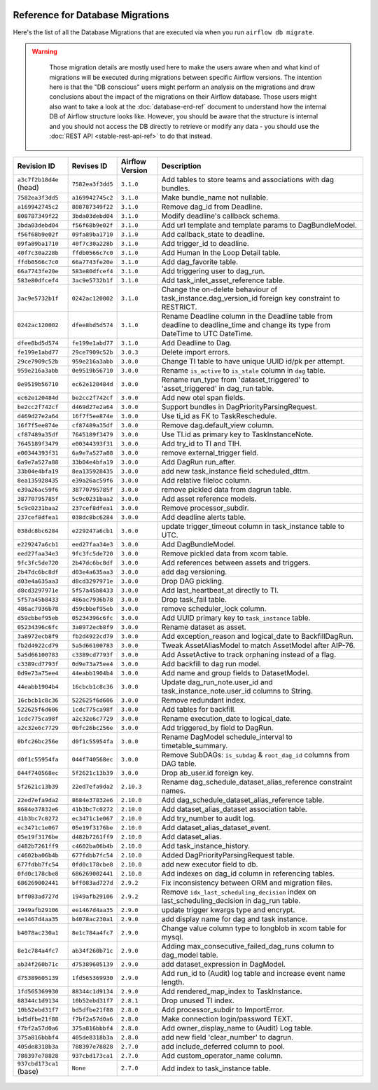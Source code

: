  .. Licensed to the Apache Software Foundation (ASF) under one
    or more contributor license agreements.  See the NOTICE file
    distributed with this work for additional information
    regarding copyright ownership.  The ASF licenses this file
    to you under the Apache License, Version 2.0 (the
    "License"); you may not use this file except in compliance
    with the License.  You may obtain a copy of the License at

 ..   http://www.apache.org/licenses/LICENSE-2.0

 .. Unless required by applicable law or agreed to in writing,
    software distributed under the License is distributed on an
    "AS IS" BASIS, WITHOUT WARRANTIES OR CONDITIONS OF ANY
    KIND, either express or implied.  See the License for the
    specific language governing permissions and limitations
    under the License.

Reference for Database Migrations
'''''''''''''''''''''''''''''''''

Here's the list of all the Database Migrations that are executed via when you run ``airflow db migrate``.

.. warning::

   Those migration details are mostly used here to make the users aware when and what kind of migrations
   will be executed during migrations between specific Airflow versions. The intention here is that the
   "DB conscious" users might perform an analysis on the migrations and draw conclusions about the impact
   of the migrations on their Airflow database. Those users might also want to take a look at the
   :doc:`database-erd-ref` document to understand how the internal DB of Airflow structure looks like.
   However, you should be aware that the structure is internal and you should not access the DB directly
   to retrieve or modify any data - you should use the :doc:`REST API <stable-rest-api-ref>` to do that instead.



 .. This table is automatically updated by prek hook by ``scripts/ci/prek/migration_reference.py``
 .. All table elements are scraped from migration files
 .. Beginning of auto-generated table

+-------------------------+------------------+-------------------+--------------------------------------------------------------+
| Revision ID             | Revises ID       | Airflow Version   | Description                                                  |
+=========================+==================+===================+==============================================================+
| ``a3c7f2b18d4e`` (head) | ``7582ea3f3dd5`` | ``3.1.0``         | Add tables to store teams and associations with dag bundles. |
+-------------------------+------------------+-------------------+--------------------------------------------------------------+
| ``7582ea3f3dd5``        | ``a169942745c2`` | ``3.1.0``         | Make bundle_name not nullable.                               |
+-------------------------+------------------+-------------------+--------------------------------------------------------------+
| ``a169942745c2``        | ``808787349f22`` | ``3.1.0``         | Remove dag_id from Deadline.                                 |
+-------------------------+------------------+-------------------+--------------------------------------------------------------+
| ``808787349f22``        | ``3bda03debd04`` | ``3.1.0``         | Modify deadline's callback schema.                           |
+-------------------------+------------------+-------------------+--------------------------------------------------------------+
| ``3bda03debd04``        | ``f56f68b9e02f`` | ``3.1.0``         | Add url template and template params to DagBundleModel.      |
+-------------------------+------------------+-------------------+--------------------------------------------------------------+
| ``f56f68b9e02f``        | ``09fa89ba1710`` | ``3.1.0``         | Add callback_state to deadline.                              |
+-------------------------+------------------+-------------------+--------------------------------------------------------------+
| ``09fa89ba1710``        | ``40f7c30a228b`` | ``3.1.0``         | Add trigger_id to deadline.                                  |
+-------------------------+------------------+-------------------+--------------------------------------------------------------+
| ``40f7c30a228b``        | ``ffdb0566c7c0`` | ``3.1.0``         | Add Human In the Loop Detail table.                          |
+-------------------------+------------------+-------------------+--------------------------------------------------------------+
| ``ffdb0566c7c0``        | ``66a7743fe20e`` | ``3.1.0``         | Add dag_favorite table.                                      |
+-------------------------+------------------+-------------------+--------------------------------------------------------------+
| ``66a7743fe20e``        | ``583e80dfcef4`` | ``3.1.0``         | Add triggering user to dag_run.                              |
+-------------------------+------------------+-------------------+--------------------------------------------------------------+
| ``583e80dfcef4``        | ``3ac9e5732b1f`` | ``3.1.0``         | Add task_inlet_asset_reference table.                        |
+-------------------------+------------------+-------------------+--------------------------------------------------------------+
| ``3ac9e5732b1f``        | ``0242ac120002`` | ``3.1.0``         | Change the on-delete behaviour of                            |
|                         |                  |                   | task_instance.dag_version_id foreign key constraint to       |
|                         |                  |                   | RESTRICT.                                                    |
+-------------------------+------------------+-------------------+--------------------------------------------------------------+
| ``0242ac120002``        | ``dfee8bd5d574`` | ``3.1.0``         | Rename Deadline column in the Deadline table from deadline   |
|                         |                  |                   | to deadline_time and change its type from DateTime to UTC    |
|                         |                  |                   | DateTime.                                                    |
+-------------------------+------------------+-------------------+--------------------------------------------------------------+
| ``dfee8bd5d574``        | ``fe199e1abd77`` | ``3.1.0``         | Add Deadline to Dag.                                         |
+-------------------------+------------------+-------------------+--------------------------------------------------------------+
| ``fe199e1abd77``        | ``29ce7909c52b`` | ``3.0.3``         | Delete import errors.                                        |
+-------------------------+------------------+-------------------+--------------------------------------------------------------+
| ``29ce7909c52b``        | ``959e216a3abb`` | ``3.0.0``         | Change TI table to have unique UUID id/pk per attempt.       |
+-------------------------+------------------+-------------------+--------------------------------------------------------------+
| ``959e216a3abb``        | ``0e9519b56710`` | ``3.0.0``         | Rename ``is_active`` to ``is_stale`` column in ``dag``       |
|                         |                  |                   | table.                                                       |
+-------------------------+------------------+-------------------+--------------------------------------------------------------+
| ``0e9519b56710``        | ``ec62e120484d`` | ``3.0.0``         | Rename run_type from 'dataset_triggered' to                  |
|                         |                  |                   | 'asset_triggered' in dag_run table.                          |
+-------------------------+------------------+-------------------+--------------------------------------------------------------+
| ``ec62e120484d``        | ``be2cc2f742cf`` | ``3.0.0``         | Add new otel span fields.                                    |
+-------------------------+------------------+-------------------+--------------------------------------------------------------+
| ``be2cc2f742cf``        | ``d469d27e2a64`` | ``3.0.0``         | Support bundles in DagPriorityParsingRequest.                |
+-------------------------+------------------+-------------------+--------------------------------------------------------------+
| ``d469d27e2a64``        | ``16f7f5ee874e`` | ``3.0.0``         | Use ti_id as FK to TaskReschedule.                           |
+-------------------------+------------------+-------------------+--------------------------------------------------------------+
| ``16f7f5ee874e``        | ``cf87489a35df`` | ``3.0.0``         | Remove dag.default_view column.                              |
+-------------------------+------------------+-------------------+--------------------------------------------------------------+
| ``cf87489a35df``        | ``7645189f3479`` | ``3.0.0``         | Use TI.id as primary key to TaskInstanceNote.                |
+-------------------------+------------------+-------------------+--------------------------------------------------------------+
| ``7645189f3479``        | ``e00344393f31`` | ``3.0.0``         | Add try_id to TI and TIH.                                    |
+-------------------------+------------------+-------------------+--------------------------------------------------------------+
| ``e00344393f31``        | ``6a9e7a527a88`` | ``3.0.0``         | remove external_trigger field.                               |
+-------------------------+------------------+-------------------+--------------------------------------------------------------+
| ``6a9e7a527a88``        | ``33b04e4bfa19`` | ``3.0.0``         | Add DagRun run_after.                                        |
+-------------------------+------------------+-------------------+--------------------------------------------------------------+
| ``33b04e4bfa19``        | ``8ea135928435`` | ``3.0.0``         | add new task_instance field scheduled_dttm.                  |
+-------------------------+------------------+-------------------+--------------------------------------------------------------+
| ``8ea135928435``        | ``e39a26ac59f6`` | ``3.0.0``         | Add relative fileloc column.                                 |
+-------------------------+------------------+-------------------+--------------------------------------------------------------+
| ``e39a26ac59f6``        | ``38770795785f`` | ``3.0.0``         | remove pickled data from dagrun table.                       |
+-------------------------+------------------+-------------------+--------------------------------------------------------------+
| ``38770795785f``        | ``5c9c0231baa2`` | ``3.0.0``         | Add asset reference models.                                  |
+-------------------------+------------------+-------------------+--------------------------------------------------------------+
| ``5c9c0231baa2``        | ``237cef8dfea1`` | ``3.0.0``         | Remove processor_subdir.                                     |
+-------------------------+------------------+-------------------+--------------------------------------------------------------+
| ``237cef8dfea1``        | ``038dc8bc6284`` | ``3.0.0``         | Add deadline alerts table.                                   |
+-------------------------+------------------+-------------------+--------------------------------------------------------------+
| ``038dc8bc6284``        | ``e229247a6cb1`` | ``3.0.0``         | update trigger_timeout column in task_instance table to UTC. |
+-------------------------+------------------+-------------------+--------------------------------------------------------------+
| ``e229247a6cb1``        | ``eed27faa34e3`` | ``3.0.0``         | Add DagBundleModel.                                          |
+-------------------------+------------------+-------------------+--------------------------------------------------------------+
| ``eed27faa34e3``        | ``9fc3fc5de720`` | ``3.0.0``         | Remove pickled data from xcom table.                         |
+-------------------------+------------------+-------------------+--------------------------------------------------------------+
| ``9fc3fc5de720``        | ``2b47dc6bc8df`` | ``3.0.0``         | Add references between assets and triggers.                  |
+-------------------------+------------------+-------------------+--------------------------------------------------------------+
| ``2b47dc6bc8df``        | ``d03e4a635aa3`` | ``3.0.0``         | add dag versioning.                                          |
+-------------------------+------------------+-------------------+--------------------------------------------------------------+
| ``d03e4a635aa3``        | ``d8cd3297971e`` | ``3.0.0``         | Drop DAG pickling.                                           |
+-------------------------+------------------+-------------------+--------------------------------------------------------------+
| ``d8cd3297971e``        | ``5f57a45b8433`` | ``3.0.0``         | Add last_heartbeat_at directly to TI.                        |
+-------------------------+------------------+-------------------+--------------------------------------------------------------+
| ``5f57a45b8433``        | ``486ac7936b78`` | ``3.0.0``         | Drop task_fail table.                                        |
+-------------------------+------------------+-------------------+--------------------------------------------------------------+
| ``486ac7936b78``        | ``d59cbbef95eb`` | ``3.0.0``         | remove scheduler_lock column.                                |
+-------------------------+------------------+-------------------+--------------------------------------------------------------+
| ``d59cbbef95eb``        | ``05234396c6fc`` | ``3.0.0``         | Add UUID primary key to ``task_instance`` table.             |
+-------------------------+------------------+-------------------+--------------------------------------------------------------+
| ``05234396c6fc``        | ``3a8972ecb8f9`` | ``3.0.0``         | Rename dataset as asset.                                     |
+-------------------------+------------------+-------------------+--------------------------------------------------------------+
| ``3a8972ecb8f9``        | ``fb2d4922cd79`` | ``3.0.0``         | Add exception_reason and logical_date to BackfillDagRun.     |
+-------------------------+------------------+-------------------+--------------------------------------------------------------+
| ``fb2d4922cd79``        | ``5a5d66100783`` | ``3.0.0``         | Tweak AssetAliasModel to match AssetModel after AIP-76.      |
+-------------------------+------------------+-------------------+--------------------------------------------------------------+
| ``5a5d66100783``        | ``c3389cd7793f`` | ``3.0.0``         | Add AssetActive to track orphaning instead of a flag.        |
+-------------------------+------------------+-------------------+--------------------------------------------------------------+
| ``c3389cd7793f``        | ``0d9e73a75ee4`` | ``3.0.0``         | Add backfill to dag run model.                               |
+-------------------------+------------------+-------------------+--------------------------------------------------------------+
| ``0d9e73a75ee4``        | ``44eabb1904b4`` | ``3.0.0``         | Add name and group fields to DatasetModel.                   |
+-------------------------+------------------+-------------------+--------------------------------------------------------------+
| ``44eabb1904b4``        | ``16cbcb1c8c36`` | ``3.0.0``         | Update dag_run_note.user_id and task_instance_note.user_id   |
|                         |                  |                   | columns to String.                                           |
+-------------------------+------------------+-------------------+--------------------------------------------------------------+
| ``16cbcb1c8c36``        | ``522625f6d606`` | ``3.0.0``         | Remove redundant index.                                      |
+-------------------------+------------------+-------------------+--------------------------------------------------------------+
| ``522625f6d606``        | ``1cdc775ca98f`` | ``3.0.0``         | Add tables for backfill.                                     |
+-------------------------+------------------+-------------------+--------------------------------------------------------------+
| ``1cdc775ca98f``        | ``a2c32e6c7729`` | ``3.0.0``         | Rename execution_date to logical_date.                       |
+-------------------------+------------------+-------------------+--------------------------------------------------------------+
| ``a2c32e6c7729``        | ``0bfc26bc256e`` | ``3.0.0``         | Add triggered_by field to DagRun.                            |
+-------------------------+------------------+-------------------+--------------------------------------------------------------+
| ``0bfc26bc256e``        | ``d0f1c55954fa`` | ``3.0.0``         | Rename DagModel schedule_interval to timetable_summary.      |
+-------------------------+------------------+-------------------+--------------------------------------------------------------+
| ``d0f1c55954fa``        | ``044f740568ec`` | ``3.0.0``         | Remove SubDAGs: ``is_subdag`` & ``root_dag_id`` columns from |
|                         |                  |                   | DAG table.                                                   |
+-------------------------+------------------+-------------------+--------------------------------------------------------------+
| ``044f740568ec``        | ``5f2621c13b39`` | ``3.0.0``         | Drop ab_user.id foreign key.                                 |
+-------------------------+------------------+-------------------+--------------------------------------------------------------+
| ``5f2621c13b39``        | ``22ed7efa9da2`` | ``2.10.3``        | Rename dag_schedule_dataset_alias_reference constraint       |
|                         |                  |                   | names.                                                       |
+-------------------------+------------------+-------------------+--------------------------------------------------------------+
| ``22ed7efa9da2``        | ``8684e37832e6`` | ``2.10.0``        | Add dag_schedule_dataset_alias_reference table.              |
+-------------------------+------------------+-------------------+--------------------------------------------------------------+
| ``8684e37832e6``        | ``41b3bc7c0272`` | ``2.10.0``        | Add dataset_alias_dataset association table.                 |
+-------------------------+------------------+-------------------+--------------------------------------------------------------+
| ``41b3bc7c0272``        | ``ec3471c1e067`` | ``2.10.0``        | Add try_number to audit log.                                 |
+-------------------------+------------------+-------------------+--------------------------------------------------------------+
| ``ec3471c1e067``        | ``05e19f3176be`` | ``2.10.0``        | Add dataset_alias_dataset_event.                             |
+-------------------------+------------------+-------------------+--------------------------------------------------------------+
| ``05e19f3176be``        | ``d482b7261ff9`` | ``2.10.0``        | Add dataset_alias.                                           |
+-------------------------+------------------+-------------------+--------------------------------------------------------------+
| ``d482b7261ff9``        | ``c4602ba06b4b`` | ``2.10.0``        | Add task_instance_history.                                   |
+-------------------------+------------------+-------------------+--------------------------------------------------------------+
| ``c4602ba06b4b``        | ``677fdbb7fc54`` | ``2.10.0``        | Added DagPriorityParsingRequest table.                       |
+-------------------------+------------------+-------------------+--------------------------------------------------------------+
| ``677fdbb7fc54``        | ``0fd0c178cbe8`` | ``2.10.0``        | add new executor field to db.                                |
+-------------------------+------------------+-------------------+--------------------------------------------------------------+
| ``0fd0c178cbe8``        | ``686269002441`` | ``2.10.0``        | Add indexes on dag_id column in referencing tables.          |
+-------------------------+------------------+-------------------+--------------------------------------------------------------+
| ``686269002441``        | ``bff083ad727d`` | ``2.9.2``         | Fix inconsistency between ORM and migration files.           |
+-------------------------+------------------+-------------------+--------------------------------------------------------------+
| ``bff083ad727d``        | ``1949afb29106`` | ``2.9.2``         | Remove ``idx_last_scheduling_decision`` index on             |
|                         |                  |                   | last_scheduling_decision in dag_run table.                   |
+-------------------------+------------------+-------------------+--------------------------------------------------------------+
| ``1949afb29106``        | ``ee1467d4aa35`` | ``2.9.0``         | update trigger kwargs type and encrypt.                      |
+-------------------------+------------------+-------------------+--------------------------------------------------------------+
| ``ee1467d4aa35``        | ``b4078ac230a1`` | ``2.9.0``         | add display name for dag and task instance.                  |
+-------------------------+------------------+-------------------+--------------------------------------------------------------+
| ``b4078ac230a1``        | ``8e1c784a4fc7`` | ``2.9.0``         | Change value column type to longblob in xcom table for       |
|                         |                  |                   | mysql.                                                       |
+-------------------------+------------------+-------------------+--------------------------------------------------------------+
| ``8e1c784a4fc7``        | ``ab34f260b71c`` | ``2.9.0``         | Adding max_consecutive_failed_dag_runs column to dag_model   |
|                         |                  |                   | table.                                                       |
+-------------------------+------------------+-------------------+--------------------------------------------------------------+
| ``ab34f260b71c``        | ``d75389605139`` | ``2.9.0``         | add dataset_expression in DagModel.                          |
+-------------------------+------------------+-------------------+--------------------------------------------------------------+
| ``d75389605139``        | ``1fd565369930`` | ``2.9.0``         | Add run_id to (Audit) log table and increase event name      |
|                         |                  |                   | length.                                                      |
+-------------------------+------------------+-------------------+--------------------------------------------------------------+
| ``1fd565369930``        | ``88344c1d9134`` | ``2.9.0``         | Add rendered_map_index to TaskInstance.                      |
+-------------------------+------------------+-------------------+--------------------------------------------------------------+
| ``88344c1d9134``        | ``10b52ebd31f7`` | ``2.8.1``         | Drop unused TI index.                                        |
+-------------------------+------------------+-------------------+--------------------------------------------------------------+
| ``10b52ebd31f7``        | ``bd5dfbe21f88`` | ``2.8.0``         | Add processor_subdir to ImportError.                         |
+-------------------------+------------------+-------------------+--------------------------------------------------------------+
| ``bd5dfbe21f88``        | ``f7bf2a57d0a6`` | ``2.8.0``         | Make connection login/password TEXT.                         |
+-------------------------+------------------+-------------------+--------------------------------------------------------------+
| ``f7bf2a57d0a6``        | ``375a816bbbf4`` | ``2.8.0``         | Add owner_display_name to (Audit) Log table.                 |
+-------------------------+------------------+-------------------+--------------------------------------------------------------+
| ``375a816bbbf4``        | ``405de8318b3a`` | ``2.8.0``         | add new field 'clear_number' to dagrun.                      |
+-------------------------+------------------+-------------------+--------------------------------------------------------------+
| ``405de8318b3a``        | ``788397e78828`` | ``2.7.0``         | add include_deferred column to pool.                         |
+-------------------------+------------------+-------------------+--------------------------------------------------------------+
| ``788397e78828``        | ``937cbd173ca1`` | ``2.7.0``         | Add custom_operator_name column.                             |
+-------------------------+------------------+-------------------+--------------------------------------------------------------+
| ``937cbd173ca1`` (base) | ``None``         | ``2.7.0``         | Add index to task_instance table.                            |
+-------------------------+------------------+-------------------+--------------------------------------------------------------+

 .. End of auto-generated table

.. spelling:word-list::
    branchpoint
    mergepoint
